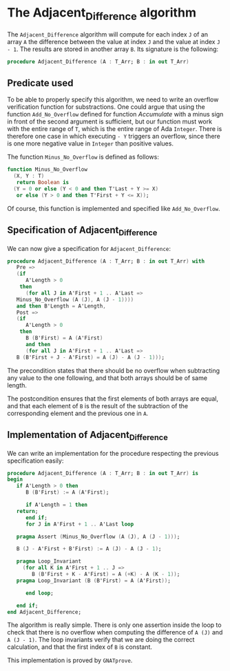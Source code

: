 # Created 2018-09-17 Mon 14:54
#+OPTIONS: author:nil title:nil toc:nil
#+EXPORT_FILE_NAME: ../../../numeric/Adjacent_Difference.org

* The Adjacent_Difference algorithm

The ~Adjacent_Difference~ algorithm will compute for each index ~J~
of an array ~A~ the difference between the value at index ~J~ and the
value at index ~J - 1~. The results are stored in another array
~B~. Its signature is the following:

#+BEGIN_SRC ada
  procedure Adjacent_Difference (A : T_Arr; B : in out T_Arr)
#+END_SRC

** Predicate used

To be able to properly specify this algorithm, we need to write an
overflow verification function for substractions. One could argue
that using the function ~Add_No_Overflow~ defined for function
[[Accumulate.org][Accumulate]] with a minus sign in front of the second argument is
sufficient, but our function must work with the entire range of
~T~, which is the entire range of Ada ~Integer~. There is
therefore one case in which executing ~- Y~ triggers an overflow,
since there is one more negative value in ~Integer~ than positive
values.

The function ~Minus_No_Overflow~ is defined as follows:

#+BEGIN_SRC ada
  function Minus_No_Overflow
    (X, Y : T)
     return Boolean is
    (Y = 0 or else (Y < 0 and then T'Last + Y >= X)
     or else (Y > 0 and then T'First + Y <= X));
#+END_SRC

Of course, this function is implemented and specified like
~Add_No_Overflow~.

** Specification of Adjacent_Difference

We can now give a specification for ~Adjacent_Difference~:

#+BEGIN_SRC ada
  procedure Adjacent_Difference (A : T_Arr; B : in out T_Arr) with
     Pre =>
     (if
        A'Length > 0
      then
        (for all J in A'First + 1 .. A'Last =>
  	 Minus_No_Overflow (A (J), A (J - 1))))
     and then B'Length = A'Length,
     Post =>
     (if
        A'Length > 0
      then
        B (B'First) = A (A'First)
        and then
        (for all J in A'First + 1 .. A'Last =>
  	 B (B'First + J - A'First) = A (J) - A (J - 1)));
#+END_SRC

The precondition states that there should be no overflow when
subtracting any value to the one following, and that both arrays
should be of same length.

The postcondition ensures that the first elements of both arrays
are equal, and that each element of ~B~ is the result of the
subtraction of the corresponding element and the previous one in
~A~.

** Implementation of Adjacent_Difference

We can write an implementation for the procedure respecting the
previous specification easily:

#+BEGIN_SRC ada
  procedure Adjacent_Difference (A : T_Arr; B : in out T_Arr) is
  begin
     if A'Length > 0 then
        B (B'First) := A (A'First);
  
        if A'Length = 1 then
  	 return;
        end if;
        for J in A'First + 1 .. A'Last loop
  
  	 pragma Assert (Minus_No_Overflow (A (J), A (J - 1)));
  
  	 B (J - A'First + B'First) := A (J) - A (J - 1);
  
  	 pragma Loop_Invariant
  	   (for all K in A'First + 1 .. J =>
  	      B (B'First + K - A'First) = A (+K) - A (K - 1));
  	 pragma Loop_Invariant (B (B'First) = A (A'First));
  
        end loop;
  
     end if;
  end Adjacent_Difference;
#+END_SRC

The algorithm is really simple. There is only one assertion inside
the loop to check that there is no overflow when computing the
difference of ~A (J)~ and ~A (J - 1)~. The loop invariants verify
that we are doing the correct calculation, and that the first
index of ~B~ is constant.

This implementation is proved by ~GNATprove~.
